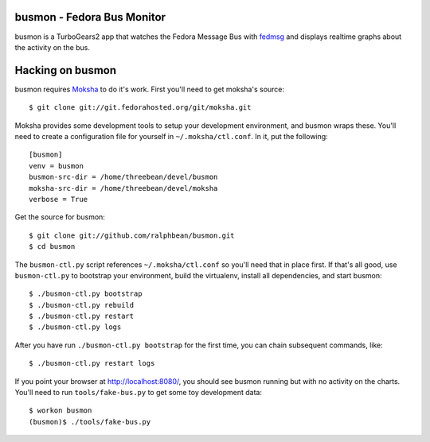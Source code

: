 busmon - Fedora Bus Monitor
===========================

busmon is a TurboGears2 app that watches the Fedora Message Bus with `fedmsg
<http://github.com/ralphbean/fedmsg>`_ and displays realtime graphs about the
activity on the bus.

Hacking on busmon
=================

busmon requires `Moksha <http://moksha.fedorahosted.org>`_ to do it's
work.  First you'll need to get moksha's source::

    $ git clone git://git.fedorahosted.org/git/moksha.git

Moksha provides some development tools to setup your development
environment, and busmon wraps these.  You'll need to create a
configuration file for yourself in ``~/.moksha/ctl.conf``.  In it,
put the following::

    [busmon]
    venv = busmon
    busmon-src-dir = /home/threebean/devel/busmon
    moksha-src-dir = /home/threebean/devel/moksha
    verbose = True

Get the source for busmon::

    $ git clone git://github.com/ralphbean/busmon.git
    $ cd busmon

The ``busmon-ctl.py`` script references ``~/.moksha/ctl.conf`` so you'll
need that in place first.  If that's all good, use ``busmon-ctl.py`` to
bootstrap your environment, build the virtualenv, install all dependencies,
and start busmon::

    $ ./busmon-ctl.py bootstrap
    $ ./busmon-ctl.py rebuild
    $ ./busmon-ctl.py restart
    $ ./busmon-ctl.py logs

After you have run ``./busmon-ctl.py bootstrap`` for the first time, you can
chain subsequent commands, like::

    $ ./busmon-ctl.py restart logs

If you point your browser at http://localhost:8080/, you should see busmon
running but with no activity on the charts.  You'll need to run
``tools/fake-bus.py`` to get some toy development data::

    $ workon busmon
    (busmon)$ ./tools/fake-bus.py
